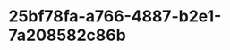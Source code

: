 
* 25bf78fa-a766-4887-b2e1-7a208582c86b
:PROPERTIES:
:ID:       ddadeed6-2b63-40a9-9977-df9ac2641750
:END:
